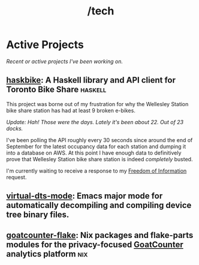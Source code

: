 #+title: /tech
* Active Projects
/Recent or active projects I've been working on./
** [[https://github.com/connorfeeley/haskbike][haskbike]]: A Haskell library and API client for Toronto Bike Share :haskell:
This project was borne out of my frustration for why the Wellesley Station bike share station has had at least 9 broken e-bikes.

/Update: Hah! Those were the days. Lately it's been about 22. Out of 23 docks./

I've been polling the API roughly every 30 seconds since around the end of September for the latest occupancy data for each station and dumping it into a database on AWS. At this point I have enough data to definitively prove that Wellesley Station bike share station is indeed /completely/ busted.

I'm currently waiting to receive a response to my [[/city-stuff/freedom-of-information][Freedom of Information]] request.

** [[https://github.com/connorfeeley/virtual-dts-mode][virtual-dts-mode]]: Emacs major mode for automatically decompiling and compiling device tree binary files.

** [[http://github.com/connorfeeley/goatcounter-flake][goatcounter-flake]]: Nix packages and flake-parts modules for the privacy-focused [[https://www.goatcounter.com/][GoatCounter]] analytics platform :nix:
